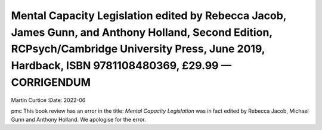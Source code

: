 =======================================================================================================================================================================================================
Mental Capacity Legislation edited by Rebecca Jacob, James Gunn, and Anthony Holland, Second Edition, RCPsych/Cambridge University Press, June 2019, Hardback, ISBN 9781108480369, £29.99 — CORRIGENDUM
=======================================================================================================================================================================================================

Martin Curtice
:Date: 2022-06


.. contents::
   :depth: 3
..

pmc
This book review has an error in the title: *Mental Capacity
Legislation* was in fact edited by Rebecca Jacob, Michael Gunn and
Anthony Holland. We apologise for the error.

